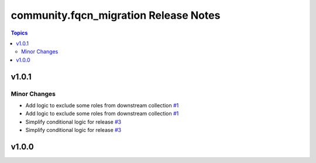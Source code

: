 ======================================
community.fqcn_migration Release Notes
======================================

.. contents:: Topics


v1.0.1
======

Minor Changes
-------------

- Add logic to exclude some roles from downstream collection `#1 <https://github.com/ansible-collections/community.fqcn_migration/pull/1>`_
- Add logic to exclude some roles from downstream collection `#1 <https://github.com/ansible-collections/community.fqcn_migration/pull/1>`_
- Simplify conditional logic for release `#3 <https://github.com/ansible-collections/community.fqcn_migration/pull/3>`_
- Simplify conditional logic for release `#3 <https://github.com/ansible-collections/community.fqcn_migration/pull/3>`_

v1.0.0
======
